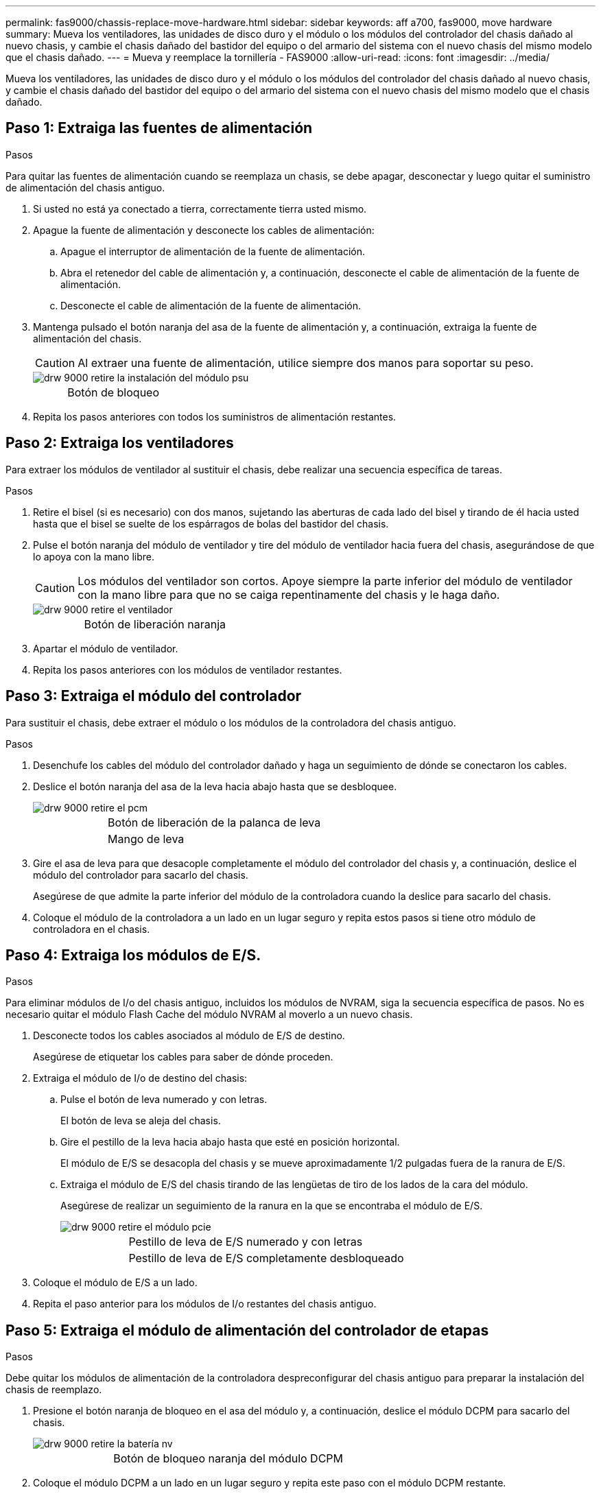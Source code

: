 ---
permalink: fas9000/chassis-replace-move-hardware.html 
sidebar: sidebar 
keywords: aff a700, fas9000, move hardware 
summary: Mueva los ventiladores, las unidades de disco duro y el módulo o los módulos del controlador del chasis dañado al nuevo chasis, y cambie el chasis dañado del bastidor del equipo o del armario del sistema con el nuevo chasis del mismo modelo que el chasis dañado. 
---
= Mueva y reemplace la tornillería - FAS9000
:allow-uri-read: 
:icons: font
:imagesdir: ../media/


[role="lead"]
Mueva los ventiladores, las unidades de disco duro y el módulo o los módulos del controlador del chasis dañado al nuevo chasis, y cambie el chasis dañado del bastidor del equipo o del armario del sistema con el nuevo chasis del mismo modelo que el chasis dañado.



== Paso 1: Extraiga las fuentes de alimentación

.Pasos
Para quitar las fuentes de alimentación cuando se reemplaza un chasis, se debe apagar, desconectar y luego quitar el suministro de alimentación del chasis antiguo.

. Si usted no está ya conectado a tierra, correctamente tierra usted mismo.
. Apague la fuente de alimentación y desconecte los cables de alimentación:
+
.. Apague el interruptor de alimentación de la fuente de alimentación.
.. Abra el retenedor del cable de alimentación y, a continuación, desconecte el cable de alimentación de la fuente de alimentación.
.. Desconecte el cable de alimentación de la fuente de alimentación.


. Mantenga pulsado el botón naranja del asa de la fuente de alimentación y, a continuación, extraiga la fuente de alimentación del chasis.
+

CAUTION: Al extraer una fuente de alimentación, utilice siempre dos manos para soportar su peso.

+
image::../media/drw_9000_remove_install_psu_module.gif[drw 9000 retire la instalación del módulo psu]

+
[cols="1,3"]
|===


 a| 
image:../media/legend_icon_01.png[""]
| Botón de bloqueo 
|===
. Repita los pasos anteriores con todos los suministros de alimentación restantes.




== Paso 2: Extraiga los ventiladores

Para extraer los módulos de ventilador al sustituir el chasis, debe realizar una secuencia específica de tareas.

.Pasos
. Retire el bisel (si es necesario) con dos manos, sujetando las aberturas de cada lado del bisel y tirando de él hacia usted hasta que el bisel se suelte de los espárragos de bolas del bastidor del chasis.
. Pulse el botón naranja del módulo de ventilador y tire del módulo de ventilador hacia fuera del chasis, asegurándose de que lo apoya con la mano libre.
+

CAUTION: Los módulos del ventilador son cortos. Apoye siempre la parte inferior del módulo de ventilador con la mano libre para que no se caiga repentinamente del chasis y le haga daño.

+
image::../media/drw_9000_remove_install_fan.png[drw 9000 retire el ventilador]

+
[cols="1,3"]
|===


 a| 
image:../media/legend_icon_01.png[""]
| Botón de liberación naranja 
|===
. Apartar el módulo de ventilador.
. Repita los pasos anteriores con los módulos de ventilador restantes.




== Paso 3: Extraiga el módulo del controlador

Para sustituir el chasis, debe extraer el módulo o los módulos de la controladora del chasis antiguo.

.Pasos
. Desenchufe los cables del módulo del controlador dañado y haga un seguimiento de dónde se conectaron los cables.
. Deslice el botón naranja del asa de la leva hacia abajo hasta que se desbloquee.
+
image::../media/drw_9000_remove_pcm.png[drw 9000 retire el pcm]

+
[cols="1,3"]
|===


 a| 
image:../media/legend_icon_01.png[""]
| Botón de liberación de la palanca de leva 


 a| 
image:../media/legend_icon_02.png[""]
 a| 
Mango de leva

|===
. Gire el asa de leva para que desacople completamente el módulo del controlador del chasis y, a continuación, deslice el módulo del controlador para sacarlo del chasis.
+
Asegúrese de que admite la parte inferior del módulo de la controladora cuando la deslice para sacarlo del chasis.

. Coloque el módulo de la controladora a un lado en un lugar seguro y repita estos pasos si tiene otro módulo de controladora en el chasis.




== Paso 4: Extraiga los módulos de E/S.

.Pasos
Para eliminar módulos de I/o del chasis antiguo, incluidos los módulos de NVRAM, siga la secuencia específica de pasos. No es necesario quitar el módulo Flash Cache del módulo NVRAM al moverlo a un nuevo chasis.

. Desconecte todos los cables asociados al módulo de E/S de destino.
+
Asegúrese de etiquetar los cables para saber de dónde proceden.

. Extraiga el módulo de I/o de destino del chasis:
+
.. Pulse el botón de leva numerado y con letras.
+
El botón de leva se aleja del chasis.

.. Gire el pestillo de la leva hacia abajo hasta que esté en posición horizontal.
+
El módulo de E/S se desacopla del chasis y se mueve aproximadamente 1/2 pulgadas fuera de la ranura de E/S.

.. Extraiga el módulo de E/S del chasis tirando de las lengüetas de tiro de los lados de la cara del módulo.
+
Asegúrese de realizar un seguimiento de la ranura en la que se encontraba el módulo de E/S.

+
image::../media/drw_9000_remove_pcie_module.png[drw 9000 retire el módulo pcie]

+
[cols="1,3"]
|===


 a| 
image:../media/legend_icon_01.png[""]
| Pestillo de leva de E/S numerado y con letras 


 a| 
image:../media/legend_icon_02.png[""]
 a| 
Pestillo de leva de E/S completamente desbloqueado

|===


. Coloque el módulo de E/S a un lado.
. Repita el paso anterior para los módulos de I/o restantes del chasis antiguo.




== Paso 5: Extraiga el módulo de alimentación del controlador de etapas

.Pasos
Debe quitar los módulos de alimentación de la controladora despreconfigurar del chasis antiguo para preparar la instalación del chasis de reemplazo.

. Presione el botón naranja de bloqueo en el asa del módulo y, a continuación, deslice el módulo DCPM para sacarlo del chasis.
+
image::../media/drw_9000_remove_nv_battery.png[drw 9000 retire la batería nv]

+
[cols="1,3"]
|===


 a| 
image:../media/legend_icon_01.png[""]
| Botón de bloqueo naranja del módulo DCPM 
|===
. Coloque el módulo DCPM a un lado en un lugar seguro y repita este paso con el módulo DCPM restante.




== Paso 6: Sustituya un chasis desde el bastidor del equipo o el armario del sistema

.Pasos
Debe quitar el chasis existente del rack del equipo o armario del sistema antes de poder instalar el chasis de reemplazo.

. Quite los tornillos de los puntos de montaje del chasis.
+

NOTE: Si el sistema está en un armario del sistema, es posible que tenga que extraer el soporte de amarre trasero.

. Con la ayuda de dos o tres personas, deslice el chasis antiguo fuera de los rieles del bastidor en un armario del sistema o soportes _L_ en un bastidor del equipo y, a continuación, colóquelo a un lado.
. Si usted no está ya conectado a tierra, correctamente tierra usted mismo.
. Con dos o tres personas, instale el chasis de repuesto en el bastidor del equipo o el armario del sistema guiando el chasis en los rieles del bastidor en un armario del sistema o los soportes _L_ en un bastidor del equipo.
. Deslice el chasis completamente en el bastidor del equipo o en el armario del sistema.
. Fije la parte frontal del chasis al rack del equipo o al armario del sistema con los tornillos que quitó del chasis antiguo.
. Fije la parte posterior del chasis al bastidor del equipo o al armario del sistema.
. Si va a usar los soportes de gestión de cables, retire los del chasis antiguo y, a continuación, instálelos en el chasis de reemplazo.
. Si todavía no lo ha hecho, instale el panel frontal.




== Paso 7: Mueva el módulo LED USB al nuevo chasis

.Pasos
Una vez instalado el nuevo chasis en el rack o armario, debe mover el módulo LED USB del chasis antiguo al nuevo.

. Localice el módulo LED USB en la parte frontal del chasis antiguo, directamente debajo de los compartimentos de la fuente de alimentación.
. Pulse el botón de bloqueo negro situado en el lado derecho del módulo para liberar el módulo del chasis y, a continuación, deslícelo para sacarlo del chasis antiguo.
. Alinee los bordes del módulo con el compartimento LED USB situado en la parte inferior frontal del chasis de repuesto y empuje suavemente el módulo hasta que encaje en su sitio.




== Paso 8: Instale el módulo de alimentación de la controladora desescalonada al sustituir el chasis

.Pasos
Una vez instalado el chasis de repuesto en el rack o armario del sistema, debe volver a instalar los módulos de alimentación de la controladora de separación de su etapa en él.

. Alinee el extremo del módulo DCPM con la abertura del chasis y, a continuación, deslícelo suavemente en el chasis hasta que encaje en su sitio.
+

NOTE: El módulo y la ranura están codificados. No fuerce el módulo en la abertura. Si el módulo no entra fácilmente, vuelva a alinear el módulo y deslícelo dentro del chasis.

. Repita este paso con el módulo DCPM restante.




== Paso 9: Instale los ventiladores en el chasis

.Pasos
Para instalar los módulos de ventilador al sustituir el chasis, debe realizar una secuencia específica de tareas.

. Alinee los bordes del módulo del ventilador de repuesto con la abertura del chasis y, a continuación, deslícelo dentro del chasis hasta que encaje en su lugar.
+
Cuando se inserta en un sistema activo, el LED de atención ámbar parpadea cuatro veces cuando el módulo de ventilador se inserta correctamente en el chasis.

. Repita estos pasos para los módulos de ventilador restantes.
. Alinee el bisel con los espárragos de bola y, a continuación, empuje suavemente el bisel hacia los espárragos de bola.




== Paso 10: Instalar módulos de E/S.

.Pasos
Para instalar módulos de E/S, incluidos los módulos NVRAM/Flash Cache del chasis antiguo, siga la secuencia específica de pasos.

Debe tener el chasis instalado de modo que pueda instalar los módulos de I/o en las ranuras correspondientes del nuevo chasis.

. Después de instalar el chasis de repuesto en el bastidor o armario, instale los módulos de E/S en sus ranuras correspondientes del chasis de reemplazo deslizando suavemente el módulo de E/S en la ranura hasta que el pestillo de leva de E/S numerado y con letras comience a acoplarse, Y, a continuación, empuje completamente hacia arriba el pestillo de la leva de E/S para bloquear el módulo en su sitio.
. Recuperar el módulo de E/S, según sea necesario.
. Repita el paso anterior para los módulos de E/S restantes que haya reservado.
+

NOTE: Si el chasis antiguo tiene paneles de E/S vacíos, muévalos al chasis de repuesto en este momento.





== Paso 11: Instale las fuentes de alimentación

.Pasos
La instalación de las fuentes de alimentación cuando se reemplaza un chasis implica la instalación de las fuentes de alimentación en el chasis de reemplazo y la conexión a la fuente de alimentación.

. Con ambas manos, sujete y alinee los bordes de la fuente de alimentación con la abertura del chasis del sistema y, a continuación, empuje suavemente la fuente de alimentación hacia el chasis hasta que encaje en su sitio.
+
Las fuentes de alimentación están codificadas y sólo se pueden instalar de una manera.

+

NOTE: No ejerza demasiada fuerza al deslizar la fuente de alimentación en el sistema. Puede dañar el conector.

. Vuelva a conectar el cable de alimentación y fíjelo a la fuente de alimentación mediante el mecanismo de bloqueo del cable de alimentación.
+

NOTE: Conecte sólo el cable de alimentación a la fuente de alimentación. No conecte el cable de alimentación a una fuente de alimentación en este momento.

. Repita los pasos anteriores con todos los suministros de alimentación restantes.




== Paso 12: Instale la controladora

.Pasos
Después de instalar el módulo del controlador y cualquier otro componente en el nuevo chasis, arranque.

. Alinee el extremo del módulo del controlador con la abertura del chasis y, a continuación, empuje suavemente el módulo del controlador hasta la mitad del sistema.
+

NOTE: No inserte completamente el módulo de la controladora en el chasis hasta que se le indique hacerlo.

. Vuelva a conectar la consola al módulo del controlador y, a continuación, vuelva a conectar el puerto de administración.
. Conecte las fuentes de alimentación a distintas fuentes de alimentación y, a continuación, enciéndalas.
. Con el asa de leva en la posición abierta, deslice el módulo del controlador en el chasis y empuje firmemente el módulo del controlador hasta que alcance el plano medio y esté totalmente asentado y, a continuación, cierre el asa de leva hasta que encaje en la posición de bloqueo.
+

NOTE: No ejerza una fuerza excesiva al deslizar el módulo del controlador hacia el chasis, ya que podría dañar los conectores.

+
El módulo de la controladora comienza a arrancar tan pronto como se asienta completamente en el chasis.

. Repita los pasos anteriores para instalar la segunda controladora en el chasis nuevo.
. Arranque cada nodo en el modo de mantenimiento:
+
.. Cuando cada nodo inicie el arranque, pulse `Ctrl-C` para interrumpir el proceso de arranque cuando vea el mensaje `Press Ctrl-C for Boot Menu`.
+

NOTE: Si se pierde el aviso y los módulos de la controladora se inician en ONTAP, introduzca `halt`, Y luego en el aviso del CARGADOR entrar `boot_ontap`, pulse `Ctrl-C` cuando se le solicite y repita este paso.

.. En el menú de inicio, seleccione la opción modo de mantenimiento.



